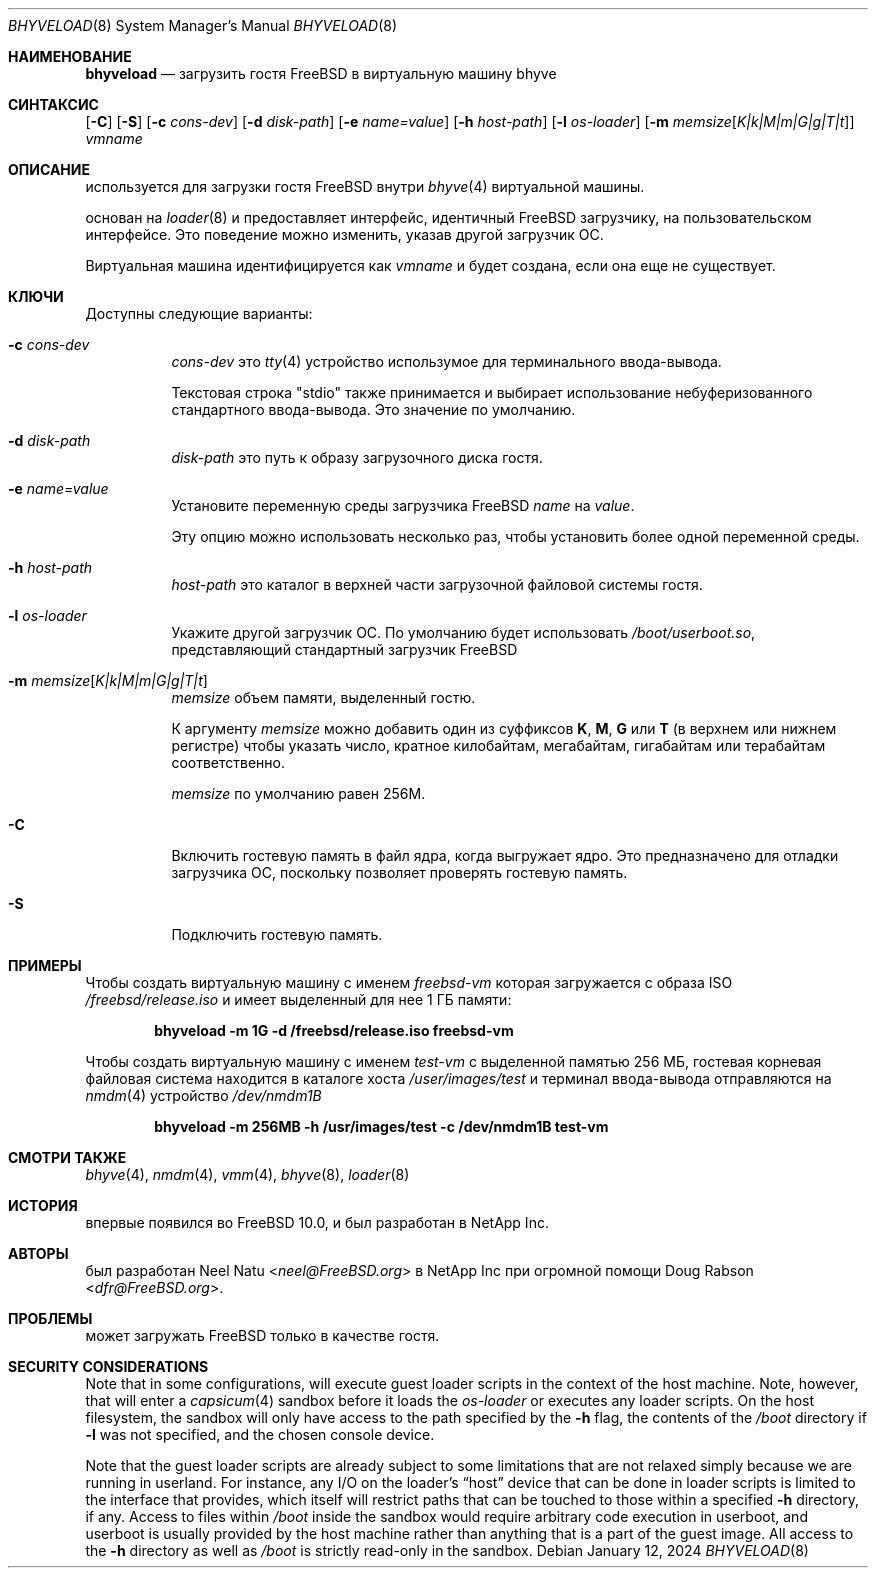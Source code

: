 .\"
.\" Copyright (c) 2012 NetApp Inc
.\" All rights reserved.
.\"
.\" Redistribution and use in source and binary forms, with or without
.\" modification, are permitted provided that the following conditions
.\" are met:
.\" 1. Redistributions of source code must retain the above copyright
.\"    notice, this list of conditions and the following disclaimer.
.\" 2. Redistributions in binary form must reproduce the above copyright
.\"    notice, this list of conditions and the following disclaimer in the
.\"    documentation and/or other materials provided with the distribution.
.\"
.\" THIS SOFTWARE IS PROVIDED BY THE AUTHOR AND CONTRIBUTORS ``AS IS'' AND
.\" ANY EXPRESS OR IMPLIED WARRANTIES, INCLUDING, BUT NOT LIMITED TO, THE
.\" IMPLIED WARRANTIES OF MERCHANTABILITY AND FITNESS FOR A PARTICULAR PURPOSE
.\" ARE DISCLAIMED.  IN NO EVENT SHALL THE AUTHOR OR CONTRIBUTORS BE LIABLE
.\" FOR ANY DIRECT, INDIRECT, INCIDENTAL, SPECIAL, EXEMPLARY, OR CONSEQUENTIAL
.\" DAMAGES (INCLUDING, BUT NOT LIMITED TO, PROCUREMENT OF SUBSTITUTE GOODS
.\" OR SERVICES; LOSS OF USE, DATA, OR PROFITS; OR BUSINESS INTERRUPTION)
.\" HOWEVER CAUSED AND ON ANY THEORY OF LIABILITY, WHETHER IN CONTRACT, STRICT
.\" LIABILITY, OR TORT (INCLUDING NEGLIGENCE OR OTHERWISE) ARISING IN ANY WAY
.\" OUT OF THE USE OF THIS SOFTWARE, EVEN IF ADVISED OF THE POSSIBILITY OF
.\" SUCH DAMAGE.
.\"
.Dd January 12, 2024
.Dt BHYVELOAD 8
.Os
.Sh НАИМЕНОВАНИЕ
.Nm bhyveload
.Nd загрузить гостя
.Fx
в виртуальную машину bhyve
.Sh СИНТАКСИС
.Nm
.Op Fl C
.Op Fl S
.Op Fl c Ar cons-dev
.Op Fl d Ar disk-path
.Op Fl e Ar name=value
.Op Fl h Ar host-path
.Op Fl l Ar os-loader
.Op Fl m Ar memsize Ns Op Ar K|k|M|m|G|g|T|t
.Ar vmname
.Sh ОПИСАНИЕ
.Nm
используется для загрузки гостя
.Fx
внутри
.Xr bhyve 4
виртуальной машины.
.Pp
.Nm
основан на
.Xr loader 8
и предоставляет интерфейс, идентичный
.Fx
загрузчику, на пользовательском интерфейсе.
Это поведение можно изменить, указав другой загрузчик ОС.
.Pp
Виртуальная машина идентифицируется как
.Ar vmname
и будет создана, если она еще не существует.
.Sh КЛЮЧИ
Доступны следующие варианты:
.Bl -tag -width indent
.It Fl c Ar cons-dev
.Ar cons-dev
это
.Xr tty 4
устройство использумое для 
.Nm
терминального ввода-вывода.
.Pp
Текстовая строка "stdio" также принимается и выбирает использование
небуферизованного стандартного ввода-вывода. Это значение по умолчанию.
.It Fl d Ar disk-path
.Ar disk-path
это путь к образу загрузочного диска гостя.
.It Fl e Ar name=value
Установите переменную среды загрузчика 
.Fx
.Ar name
на
.Ar value .
.Pp
Эту опцию можно использовать несколько раз, чтобы установить более одной
переменной среды.
.It Fl h Ar host-path
.Ar host-path
это каталог в верхней части загрузочной файловой системы гостя.
.It Fl l Ar os-loader
Укажите другой загрузчик ОС.
По умолчанию
.Nm
будет использовать
.Pa /boot/userboot.so ,
представляющий стандартный загрузчик
.Fx
.It Fl m Ar memsize Ns Op Ar K|k|M|m|G|g|T|t
.Ar memsize
объем памяти, выделенный гостю.
.Pp
К аргументу
.Ar memsize
можно добавить один из суффиксов
.Cm K ,
.Cm M ,
.Cm G
или
.Cm T
(в верхнем или нижнем регистре) чтобы указать число, кратное
килобайтам, мегабайтам, гигабайтам или терабайтам соответственно.
.Pp
.Ar memsize
по умолчанию равен 256M.
.It Fl C
Включить гостевую память в файл ядра, когда
.Nm
выгружает ядро.
Это предназначено для отладки загрузчика ОС, поскольку позволяет
проверять гостевую память.
.It Fl S
Подключить гостевую память.
.El
.Sh ПРИМЕРЫ
Чтобы создать виртуальную машину с именем
.Ar freebsd-vm
которая загружается с образа ISO
.Pa /freebsd/release.iso
и имеет выделенный для нее 1 ГБ памяти:
.Pp
.Dl "bhyveload -m 1G -d /freebsd/release.iso freebsd-vm"
.Pp
Чтобы создать виртуальную машину с именем
.Ar test-vm
с выделенной памятью 256 МБ, гостевая корневая файловая система находится
в каталоге хоста
.Pa /user/images/test
и терминал ввода-вывода отправляются на
.Xr nmdm 4
устройство
.Pa /dev/nmdm1B
.Pp
.Dl "bhyveload -m 256MB -h /usr/images/test -c /dev/nmdm1B test-vm"
.Sh СМОТРИ ТАКЖЕ
.Xr bhyve 4 ,
.Xr nmdm 4 ,
.Xr vmm 4 ,
.Xr bhyve 8 ,
.Xr loader 8
.Sh ИСТОРИЯ
.Nm
впервые появился во
.Fx 10.0 ,
и был разработан в NetApp Inc.
.Sh АВТОРЫ
.Nm
был разработан
.An -nosplit
.An Neel Natu Aq Mt neel@FreeBSD.org
в NetApp Inc при огромной помощи
.An Doug Rabson Aq Mt dfr@FreeBSD.org .
.Sh ПРОБЛЕМЫ
.Nm
может загружать
.Fx
только в качестве гостя.
.Sh SECURITY CONSIDERATIONS
Note that in some configurations,
.Nm
will execute guest loader scripts in the context of the host machine.
Note, however, that
.Nm
will enter a
.Xr capsicum 4
sandbox before it loads the
.Ar os-loader
or executes any loader scripts.
On the host filesystem, the sandbox will only have access to the path specified
by the
.Fl h
flag, the contents of the
.Pa /boot
directory if
.Fl l
was not specified, and the chosen console device.
.Pp
Note that the guest loader scripts are already subject to some limitations that
are not relaxed simply because we are running in userland.
For instance, any I/O on the loader's
.Dq host
device that can be done in loader scripts is limited to the interface that
.Nm
provides, which itself will restrict paths that can be touched to those within
a specified
.Fl h
directory, if any.
Access to files within
.Pa /boot
inside the sandbox would require arbitrary code execution in userboot, and
userboot is usually provided by the host machine rather than anything that is
a part of the guest image.
All access to the
.Fl h
directory as well as
.Pa /boot
is strictly read-only in the sandbox.
